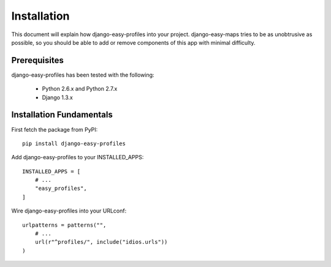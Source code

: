 ============
Installation
============

This document will explain how django-easy-profiles into your project. django-easy-maps tries to be as unobtrusive as possible, so you should
be able to add or remove components of this app with minimal difficulty.

Prerequisites
=============

django-easy-profiles has been tested with the following:

 * Python 2.6.x and Python 2.7.x
 * Django 1.3.x
 
Installation Fundamentals
==========================

First fetch the package from PyPI::

    pip install django-easy-profiles

Add django-easy-profiles to your INSTALLED_APPS::

    INSTALLED_APPS = [
        # ...
        "easy_profiles",
    ]

Wire django-easy-profiles into your URLconf::

    urlpatterns = patterns("",
        # ...
        url(r"^profiles/", include("idios.urls"))
    )